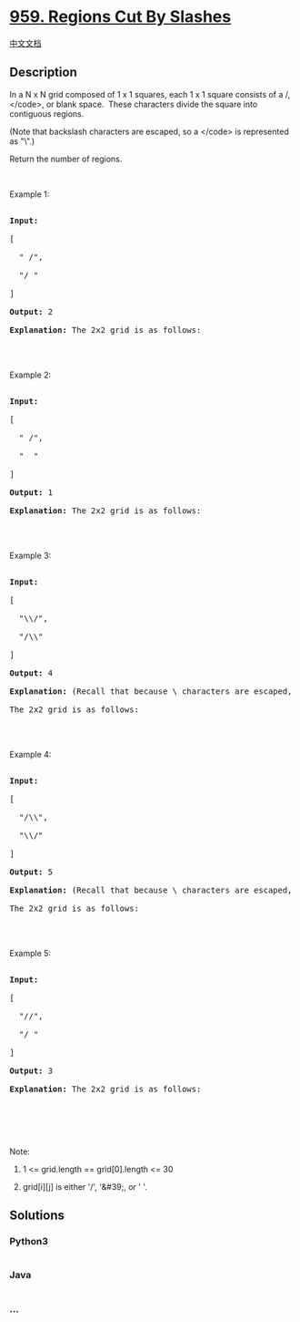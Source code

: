 * [[https://leetcode.com/problems/regions-cut-by-slashes][959. Regions
Cut By Slashes]]
  :PROPERTIES:
  :CUSTOM_ID: regions-cut-by-slashes
  :END:
[[./solution/0900-0999/0959.Regions Cut By Slashes/README.org][中文文档]]

** Description
   :PROPERTIES:
   :CUSTOM_ID: description
   :END:

#+begin_html
  <p>
#+end_html

In a N x N grid composed of 1 x 1 squares, each 1 x 1 square consists of
a /, </code>, or blank space.  These characters divide the square into
contiguous regions.

#+begin_html
  </p>
#+end_html

#+begin_html
  <p>
#+end_html

(Note that backslash characters are escaped, so a </code> is represented
as "\".)

#+begin_html
  </p>
#+end_html

#+begin_html
  <p>
#+end_html

Return the number of regions.

#+begin_html
  </p>
#+end_html

#+begin_html
  <p>
#+end_html

 

#+begin_html
  </p>
#+end_html

#+begin_html
  <ol>
#+end_html

#+begin_html
  </ol>
#+end_html

#+begin_html
  <p>
#+end_html

Example 1:

#+begin_html
  </p>
#+end_html

#+begin_html
  <pre>

  <strong>Input:

  </strong><span id="example-input-1-1">[

  &nbsp; &quot; /&quot;,

  &nbsp; &quot;/ &quot;

  ]</span>

  <strong>Output: </strong><span id="example-output-1">2</span>

  <strong>Explanation: </strong>The 2x2 grid is as follows:

  <img alt="" src="https://cdn.jsdelivr.net/gh/doocs/leetcode@main/solution/0900-0999/0959.Regions Cut By Slashes/images/1.png" style="width: 82px; height: 82px;" />

  </pre>
#+end_html

#+begin_html
  <p>
#+end_html

Example 2:

#+begin_html
  </p>
#+end_html

#+begin_html
  <pre>

  <strong>Input:

  </strong><span id="example-input-2-1">[

  &nbsp; &quot; /&quot;,

  &nbsp; &quot;  &quot;

  ]</span>

  <strong>Output: </strong><span id="example-output-2">1</span>

  <strong>Explanation: </strong>The 2x2 grid is as follows:

  <img alt="" src="https://cdn.jsdelivr.net/gh/doocs/leetcode@main/solution/0900-0999/0959.Regions Cut By Slashes/images/2.png" style="width: 82px; height: 82px;" />

  </pre>
#+end_html

#+begin_html
  <p>
#+end_html

Example 3:

#+begin_html
  </p>
#+end_html

#+begin_html
  <pre>

  <strong>Input:

  </strong><span id="example-input-3-1">[

  &nbsp; &quot;\\/&quot;,

  &nbsp; &quot;/\\&quot;

  ]</span>

  <strong>Output: </strong><span id="example-output-3">4</span>

  <strong>Explanation: </strong>(Recall that because \ characters are escaped, &quot;\\/&quot; refers to \/, and &quot;/\\&quot; refers to /\.)

  The 2x2 grid is as follows:

  <img alt="" src="https://cdn.jsdelivr.net/gh/doocs/leetcode@main/solution/0900-0999/0959.Regions Cut By Slashes/images/3.png" style="width: 82px; height: 82px;" />

  </pre>
#+end_html

#+begin_html
  <p>
#+end_html

Example 4:

#+begin_html
  </p>
#+end_html

#+begin_html
  <pre>

  <strong>Input:

  </strong><span id="example-input-4-1">[

  &nbsp; &quot;/\\&quot;,

  &nbsp; &quot;\\/&quot;

  ]</span>

  <strong>Output: </strong><span id="example-output-4">5</span>

  <strong>Explanation: </strong>(Recall that because \ characters are escaped, &quot;/\\&quot; refers to /\, and &quot;\\/&quot; refers to \/.)

  The 2x2 grid is as follows:

  <img alt="" src="https://cdn.jsdelivr.net/gh/doocs/leetcode@main/solution/0900-0999/0959.Regions Cut By Slashes/images/4.png" style="width: 82px; height: 82px;" />

  </pre>
#+end_html

#+begin_html
  <p>
#+end_html

Example 5:

#+begin_html
  </p>
#+end_html

#+begin_html
  <pre>

  <strong>Input:

  </strong><span id="example-input-5-1">[

  &nbsp; &quot;//&quot;,

  &nbsp; &quot;/ &quot;

  ]</span>

  <strong>Output: </strong><span id="example-output-5">3</span>

  <strong>Explanation: </strong>The 2x2 grid is as follows:

  <img alt="" src="https://cdn.jsdelivr.net/gh/doocs/leetcode@main/solution/0900-0999/0959.Regions Cut By Slashes/images/5.png" style="width: 82px; height: 82px;" />

  </pre>
#+end_html

#+begin_html
  <p>
#+end_html

 

#+begin_html
  </p>
#+end_html

#+begin_html
  <p>
#+end_html

Note:

#+begin_html
  </p>
#+end_html

#+begin_html
  <ol>
#+end_html

#+begin_html
  <li>
#+end_html

1 <= grid.length == grid[0].length <= 30

#+begin_html
  </li>
#+end_html

#+begin_html
  <li>
#+end_html

grid[i][j] is either '/', '&#39;, or ' '.

#+begin_html
  </li>
#+end_html

#+begin_html
  </ol>
#+end_html

** Solutions
   :PROPERTIES:
   :CUSTOM_ID: solutions
   :END:

#+begin_html
  <!-- tabs:start -->
#+end_html

*** *Python3*
    :PROPERTIES:
    :CUSTOM_ID: python3
    :END:
#+begin_src python
#+end_src

*** *Java*
    :PROPERTIES:
    :CUSTOM_ID: java
    :END:
#+begin_src java
#+end_src

*** *...*
    :PROPERTIES:
    :CUSTOM_ID: section
    :END:
#+begin_example
#+end_example

#+begin_html
  <!-- tabs:end -->
#+end_html
